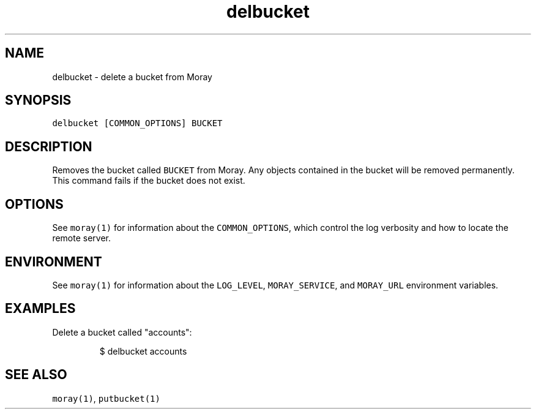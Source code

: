 .TH delbucket 1 "January 2017" Moray "Moray Client Tools"
.SH NAME
.PP
delbucket \- delete a bucket from Moray
.SH SYNOPSIS
.PP
\fB\fCdelbucket [COMMON_OPTIONS] BUCKET\fR
.SH DESCRIPTION
.PP
Removes the bucket called \fB\fCBUCKET\fR from Moray.  Any objects contained in the
bucket will be removed permanently.  This command fails if the bucket does not
exist.
.SH OPTIONS
.PP
See \fB\fCmoray(1)\fR for information about the \fB\fCCOMMON_OPTIONS\fR, which control
the log verbosity and how to locate the remote server.
.SH ENVIRONMENT
.PP
See \fB\fCmoray(1)\fR for information about the \fB\fCLOG_LEVEL\fR, \fB\fCMORAY_SERVICE\fR, and
\fB\fCMORAY_URL\fR environment variables.
.SH EXAMPLES
.PP
Delete a bucket called "accounts":
.PP
.RS
.nf
$ delbucket accounts
.fi
.RE
.SH SEE ALSO
.PP
\fB\fCmoray(1)\fR, \fB\fCputbucket(1)\fR
